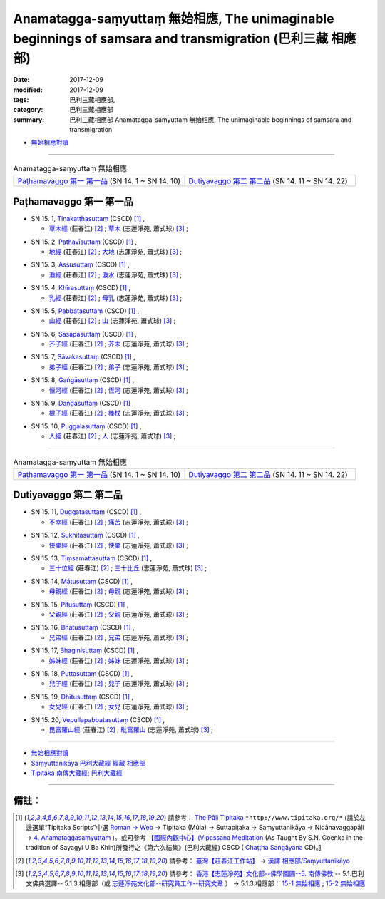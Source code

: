 Anamatagga-saṃyuttaṃ 無始相應, The unimaginable beginnings of samsara and transmigration (巴利三藏 相應部)
############################################################################################################

:date: 2017-12-09
:modified: 2017-12-09
:tags: 巴利三藏相應部, 
:category: 巴利三藏相應部
:summary: 巴利三藏相應部 Anamatagga-saṃyuttaṃ 無始相應, The unimaginable beginnings of samsara and transmigration


- `無始相應對讀 <{filename}sn15-anamatagga-samyutta-parallel-reading%zh.rst>`__ 

------


.. list-table:: Anamatagga-saṃyuttaṃ 無始相應
  :widths: 30 30

  * - `Paṭhamavaggo 第一 第一品`_ (SN 14. 1 ~ SN 14. 10)
    - `Dutiyavaggo 第二 第二品`_ (SN 14. 11 ~ SN 14. 22)

Paṭhamavaggo 第一 第一品
++++++++++++++++++++++++++


.. _sn15_1:

- SN 15. 1, `Tiṇakaṭṭhasuttaṃ <http://www.tipitaka.org/romn/cscd/s0302m.mul3.xml>`__ (CSCD) [1]_ , 

  * `草木經 <http://agama.buddhason.org/SN/SN0396.htm>`__ (莊春江) [2]_ ; `草木 <http://www.chilin.edu.hk/edu/report_section_detail.asp?section_id=61&id=477>`__ (志蓮淨苑, 蕭式球) [3]_ ;  


.. _sn15_2:

- SN 15. 2, `Pathavīsuttaṃ <http://www.tipitaka.org/romn/cscd/s0302m.mul3.xml>`__ (CSCD) [1]_ , 

  * `地經 <http://agama.buddhason.org/SN/SN0397.htm>`__ (莊春江) [2]_ ; `大地 <http://www.chilin.edu.hk/edu/report_section_detail.asp?section_id=61&id=477>`__ (志蓮淨苑, 蕭式球) [3]_ ;  


.. _sn15_3:

- SN 15. 3, `Assusuttaṃ <http://www.tipitaka.org/romn/cscd/s0302m.mul3.xml>`__ (CSCD) [1]_ , 

  * `淚經 <http://agama.buddhason.org/SN/SN0398.htm>`__ (莊春江) [2]_ ; `淚水 <http://www.chilin.edu.hk/edu/report_section_detail.asp?section_id=61&id=477>`__ (志蓮淨苑, 蕭式球) [3]_ ;  


.. _sn15_4:

- SN 15. 4, `Khīrasuttaṃ <http://www.tipitaka.org/romn/cscd/s0302m.mul3.xml>`__ (CSCD) [1]_ , 

  * `乳經 <http://agama.buddhason.org/SN/SN0399.htm>`__ (莊春江) [2]_ ; `母乳 <http://www.chilin.edu.hk/edu/report_section_detail.asp?section_id=61&id=477>`__ (志蓮淨苑, 蕭式球) [3]_ ;  


.. _sn15_5:

- SN 15. 5, `Pabbatasuttaṃ <http://www.tipitaka.org/romn/cscd/s0302m.mul3.xml>`__ (CSCD) [1]_ , 

  * `山經 <http://agama.buddhason.org/SN/SN0400.htm>`__ (莊春江) [2]_ ; `山 <http://www.chilin.edu.hk/edu/report_section_detail.asp?section_id=61&id=477>`__ (志蓮淨苑, 蕭式球) [3]_ ;  


.. _sn15_6:

- SN 15. 6, `Sāsapasuttaṃ <http://www.tipitaka.org/romn/cscd/s0302m.mul3.xml>`__ (CSCD) [1]_ , 

  * `芥子經 <http://agama.buddhason.org/SN/SN0401.htm>`__ (莊春江) [2]_ ; `芥末 <http://www.chilin.edu.hk/edu/report_section_detail.asp?section_id=61&id=477>`__ (志蓮淨苑, 蕭式球) [3]_ ;  


.. _sn15_7:

- SN 15. 7, `Sāvakasuttaṃ <http://www.tipitaka.org/romn/cscd/s0302m.mul3.xml>`__ (CSCD) [1]_ , 

  * `弟子經 <http://agama.buddhason.org/SN/SN0402.htm>`__ (莊春江) [2]_ ; `弟子 <http://www.chilin.edu.hk/edu/report_section_detail.asp?section_id=61&id=477>`__ (志蓮淨苑, 蕭式球) [3]_ ;  


.. _sn15_8:

- SN 15. 8, `Gaṅgāsuttaṃ <http://www.tipitaka.org/romn/cscd/s0302m.mul3.xml>`__ (CSCD) [1]_ , 

  * `恒河經 <http://agama.buddhason.org/SN/SN0403.htm>`__ (莊春江) [2]_ ; `恆河 <http://www.chilin.edu.hk/edu/report_section_detail.asp?section_id=61&id=477>`__ (志蓮淨苑, 蕭式球) [3]_ ;  


.. _sn15_9:

- SN 15. 9, `Daṇḍasuttaṃ <http://www.tipitaka.org/romn/cscd/s0302m.mul3.xml>`__ (CSCD) [1]_ , 

  * `棍子經 <http://agama.buddhason.org/SN/SN0404.htm>`__ (莊春江) [2]_ ; `棒杖 <http://www.chilin.edu.hk/edu/report_section_detail.asp?section_id=61&id=477>`__ (志蓮淨苑, 蕭式球) [3]_ ;  


.. _sn15_10:

- SN 15. 10, `Puggalasuttaṃ <http://www.tipitaka.org/romn/cscd/s0302m.mul3.xml>`__ (CSCD) [1]_ , 

  * `人經 <http://agama.buddhason.org/SN/SN0405.htm>`__ (莊春江) [2]_ ; `人 <http://www.chilin.edu.hk/edu/report_section_detail.asp?section_id=61&id=477>`__ (志蓮淨苑, 蕭式球) [3]_ ;  

------

.. list-table:: Anamatagga-saṃyuttaṃ 無始相應
  :widths: 30 30

  * - `Paṭhamavaggo 第一 第一品`_ (SN 14. 1 ~ SN 14. 10)
    - `Dutiyavaggo 第二 第二品`_ (SN 14. 11 ~ SN 14. 22)

Dutiyavaggo 第二 第二品
++++++++++++++++++++++++++

.. _sn15_11:

- SN 15. 11, `Duggatasuttaṃ <http://www.tipitaka.org/romn/cscd/s0302m.mul3.xml>`__ (CSCD) [1]_ , 

  * `不幸經 <http://agama.buddhason.org/SN/SN0406.htm>`__ (莊春江) [2]_ ; `痛苦 <http://www.chilin.edu.hk/edu/report_section_detail.asp?section_id=61&id=477&page_id=115:0>`__ (志蓮淨苑, 蕭式球) [3]_ ;  


.. _sn15_12:

- SN 15. 12, `Sukhitasuttaṃ <http://www.tipitaka.org/romn/cscd/s0302m.mul3.xml>`__ (CSCD) [1]_ , 

  * `快樂經 <http://agama.buddhason.org/SN/SN0407.htm>`__ (莊春江) [2]_ ; `快樂 <http://www.chilin.edu.hk/edu/report_section_detail.asp?section_id=61&id=477&page_id=115:0>`__ (志蓮淨苑, 蕭式球) [3]_ ;  


.. _sn15_13:

- SN 15. 13, `Tiṃsamattasuttaṃ <http://www.tipitaka.org/romn/cscd/s0302m.mul3.xml>`__ (CSCD) [1]_ , 

  * `三十位經 <http://agama.buddhason.org/SN/SN0408.htm>`__ (莊春江) [2]_ ; `三十比丘 <http://www.chilin.edu.hk/edu/report_section_detail.asp?section_id=61&id=477&page_id=115:0>`__ (志蓮淨苑, 蕭式球) [3]_ ;  


.. _sn15_14:

- SN 15. 14, `Mātusuttaṃ <http://www.tipitaka.org/romn/cscd/s0302m.mul3.xml>`__ (CSCD) [1]_ , 

  * `母親經 <http://agama.buddhason.org/SN/SN0409.htm>`__ (莊春江) [2]_ ; `母親 <http://www.chilin.edu.hk/edu/report_section_detail.asp?section_id=61&id=477&page_id=115:0>`__ (志蓮淨苑, 蕭式球) [3]_ ;  


.. _sn15_15:

- SN 15. 15, `Pitusuttaṃ <http://www.tipitaka.org/romn/cscd/s0302m.mul3.xml>`__ (CSCD) [1]_ , 

  * `父親經 <http://agama.buddhason.org/SN/SN0410.htm>`__ (莊春江) [2]_ ; `父親 <http://www.chilin.edu.hk/edu/report_section_detail.asp?section_id=61&id=477&page_id=115:0>`__ (志蓮淨苑, 蕭式球) [3]_ ;  


.. _sn15_16:

- SN 15. 16, `Bhātusuttaṃ <http://www.tipitaka.org/romn/cscd/s0302m.mul3.xml>`__ (CSCD) [1]_ , 

  * `兄弟經 <http://agama.buddhason.org/SN/SN0411.htm>`__ (莊春江) [2]_ ; `兄弟 <http://www.chilin.edu.hk/edu/report_section_detail.asp?section_id=61&id=477&page_id=115:0>`__ (志蓮淨苑, 蕭式球) [3]_ ;  


.. _sn15_17:

- SN 15. 17, `Bhaginisuttaṃ <http://www.tipitaka.org/romn/cscd/s0302m.mul3.xml>`__ (CSCD) [1]_ , 

  * `姊妹經 <http://agama.buddhason.org/SN/SN0412.htm>`__ (莊春江) [2]_ ; `姊妹 <http://www.chilin.edu.hk/edu/report_section_detail.asp?section_id=61&id=477&page_id=115:0>`__ (志蓮淨苑, 蕭式球) [3]_ ;  


.. _sn15_18:

- SN 15. 18, `Puttasuttaṃ <http://www.tipitaka.org/romn/cscd/s0302m.mul3.xml>`__ (CSCD) [1]_ , 

  * `兒子經 <http://agama.buddhason.org/SN/SN0413.htm>`__ (莊春江) [2]_ ; `兒子 <http://www.chilin.edu.hk/edu/report_section_detail.asp?section_id=61&id=477&page_id=115:0>`__ (志蓮淨苑, 蕭式球) [3]_ ;  


.. _sn15_19:

- SN 15. 19, `Dhītusuttaṃ <http://www.tipitaka.org/romn/cscd/s0302m.mul3.xml>`__ (CSCD) [1]_ , 

  * `女兒經 <http://agama.buddhason.org/SN/SN0414.htm>`__ (莊春江) [2]_ ; `女兒 <http://www.chilin.edu.hk/edu/report_section_detail.asp?section_id=61&id=477&page_id=115:0>`__ (志蓮淨苑, 蕭式球) [3]_ ;  


.. _sn15_20:

- SN 15. 20, `Vepullapabbatasuttaṃ <http://www.tipitaka.org/romn/cscd/s0302m.mul3.xml>`__ (CSCD) [1]_ , 

  * `毘富羅山經 <http://agama.buddhason.org/SN/SN0415.htm>`__ (莊春江) [2]_ ; `毗富羅山 <http://www.chilin.edu.hk/edu/report_section_detail.asp?section_id=61&id=477&page_id=115:0>`__ (志蓮淨苑, 蕭式球) [3]_ ;  

------

- `無始相應對讀 <{filename}sn15-anamatagga-samyutta-parallel-reading%zh.rst>`__ 

- `Saṃyuttanikāya 巴利大藏經 經藏 相應部 <{filename}samyutta-nikaaya%zh.rst>`__

- `Tipiṭaka 南傳大藏經; 巴利大藏經 <{filename}/articles/tipitaka/tipitaka%zh.rst>`__

------

備註：
+++++++



.. [1] 請參考： `The Pāḷi Tipitaka <http://www.tipitaka.org/>`__ ``*http://www.tipitaka.org/*`` (請於左邊選單“Tipiṭaka Scripts”中選 `Roman → Web <http://www.tipitaka.org/romn/>`__ → Tipiṭaka (Mūla) → Suttapiṭaka → Saṃyuttanikāya → Nidānavaggapāḷi → `4. Anamataggasaṃyuttaṃ <http://www.tipitaka.org/romn/cscd/s0302m.mul3.xml>`__  )。或可參考 `【國際內觀中心】(Vipassana Meditation <http://www.dhamma.org/>`__ (As Taught By S.N. Goenka in the tradition of Sayagyi U Ba Khin)所發行之《第六次結集》(巴利大藏經) CSCD ( `Chaṭṭha Saṅgāyana <http://www.tipitaka.org/chattha>`__ CD)。]

.. [2] 請參考： `臺灣【莊春江工作站】 <http://agama.buddhason.org/index.htm>`__ → `漢譯 相應部/Saṃyuttanikāyo <http://agama.buddhason.org/SN/index.htm>`__

.. [3] 請參考： `香港【志蓮淨苑】文化部--佛學園圃--5. 南傳佛教 <http://www.chilin.edu.hk/edu/report_section.asp?section_id=5>`__ -- 5.1.巴利文佛典選譯-- 5.1.3.相應部（或 `志蓮淨苑文化部--研究員工作--研究文章 <http://www.chilin.edu.hk/edu/work_paragraph.asp>`__ ） → 5.1.3.相應部： `15-1 無始相應 <http://www.chilin.edu.hk/edu/report_section_detail.asp?section_id=61&id=477>`__ ; `15-2 無始相應 <http://www.chilin.edu.hk/edu/report_section_detail.asp?section_id=61&id=477&page_id=115:0>`__ 

..
  12.09 finish 莊春江、蕭式球 & upload

  bak: mul0.xml>`__ (CSCD) [1]_ , (如何)渡瀑流, S i 1 (PTS page), 1. 1. 1, SN 1

  * 「對照之阿含經典」係參考： `SuttaCentral <https://suttacentral.net/sn1>`__

  create on 2017.07.17-- Under Construction! ; 12.08 editing

